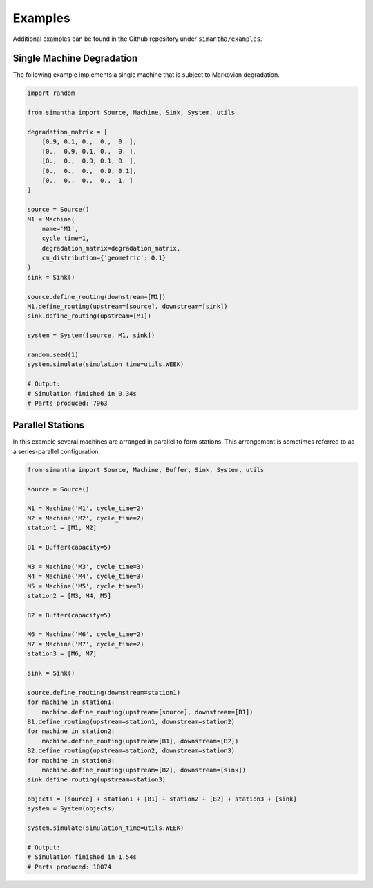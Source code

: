Examples
========

Additional examples can be found in the Github repository under ``simantha/examples``.


Single Machine Degradation
--------------------------

The following example implements a single machine that is subject to Markovian degradation. 

.. image:: images/one_machine.png
   :align: center


.. code-block:: python

    import random

    from simantha import Source, Machine, Sink, System, utils

    degradation_matrix = [
        [0.9, 0.1, 0.,  0.,  0. ],
        [0.,  0.9, 0.1, 0.,  0. ],
        [0.,  0.,  0.9, 0.1, 0. ],
        [0.,  0.,  0.,  0.9, 0.1],
        [0.,  0.,  0.,  0.,  1. ]
    ]

    source = Source()
    M1 = Machine(
        name='M1',
        cycle_time=1,
        degradation_matrix=degradation_matrix,
        cm_distribution={'geometric': 0.1}
    )
    sink = Sink()

    source.define_routing(downstream=[M1])
    M1.define_routing(upstream=[source], downstream=[sink])
    sink.define_routing(upstream=[M1])

    system = System([source, M1, sink])

    random.seed(1)
    system.simulate(simulation_time=utils.WEEK)

    # Output:
    # Simulation finished in 0.34s
    # Parts produced: 7963


Parallel Stations
-----------------

In this example several machines are arranged in parallel to form stations. This arrangement is sometimes referred to as a series-parallel configuration. 

.. image:: images/parallel_stations.png
   :align: center


.. code-block:: python

    from simantha import Source, Machine, Buffer, Sink, System, utils

    source = Source()

    M1 = Machine('M1', cycle_time=2)
    M2 = Machine('M2', cycle_time=2)
    station1 = [M1, M2]

    B1 = Buffer(capacity=5)

    M3 = Machine('M3', cycle_time=3)
    M4 = Machine('M4', cycle_time=3)
    M5 = Machine('M5', cycle_time=3)
    station2 = [M3, M4, M5]

    B2 = Buffer(capacity=5)

    M6 = Machine('M6', cycle_time=2)
    M7 = Machine('M7', cycle_time=2)
    station3 = [M6, M7]

    sink = Sink()

    source.define_routing(downstream=station1)
    for machine in station1:
        machine.define_routing(upstream=[source], downstream=[B1])
    B1.define_routing(upstream=station1, downstream=station2)
    for machine in station2:
        machine.define_routing(upstream=[B1], downstream=[B2])
    B2.define_routing(upstream=station2, downstream=station3)
    for machine in station3:
        machine.define_routing(upstream=[B2], downstream=[sink])
    sink.define_routing(upstream=station3)

    objects = [source] + station1 + [B1] + station2 + [B2] + station3 + [sink]
    system = System(objects)

    system.simulate(simulation_time=utils.WEEK)

    # Output:
    # Simulation finished in 1.54s
    # Parts produced: 10074
